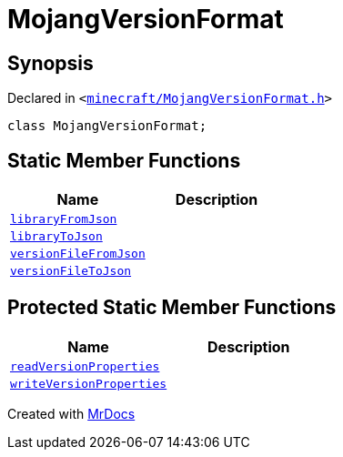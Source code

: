 [#MojangVersionFormat]
= MojangVersionFormat
:relfileprefix: 
:mrdocs:


== Synopsis

Declared in `&lt;https://github.com/PrismLauncher/PrismLauncher/blob/develop/launcher/minecraft/MojangVersionFormat.h#L8[minecraft&sol;MojangVersionFormat&period;h]&gt;`

[source,cpp,subs="verbatim,replacements,macros,-callouts"]
----
class MojangVersionFormat;
----

== Static Member Functions
[cols=2]
|===
| Name | Description 

| xref:MojangVersionFormat/libraryFromJson.adoc[`libraryFromJson`] 
| 

| xref:MojangVersionFormat/libraryToJson.adoc[`libraryToJson`] 
| 

| xref:MojangVersionFormat/versionFileFromJson.adoc[`versionFileFromJson`] 
| 

| xref:MojangVersionFormat/versionFileToJson.adoc[`versionFileToJson`] 
| 

|===

== Protected Static Member Functions
[cols=2]
|===
| Name | Description 

| xref:MojangVersionFormat/readVersionProperties.adoc[`readVersionProperties`] 
| 

| xref:MojangVersionFormat/writeVersionProperties.adoc[`writeVersionProperties`] 
| 

|===




[.small]#Created with https://www.mrdocs.com[MrDocs]#

